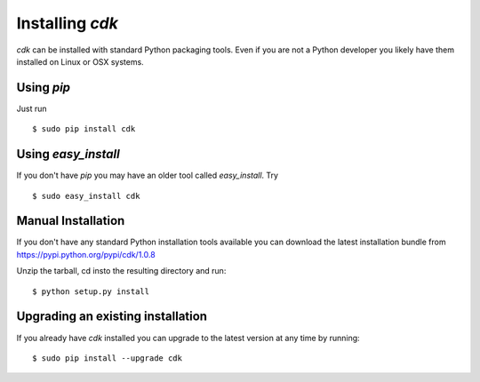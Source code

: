 Installing `cdk`
================

`cdk` can be installed with standard Python packaging tools. Even if you
are not a Python developer you likely have them installed on Linux or
OSX systems.

Using `pip`
-----------

Just run

::

   $ sudo pip install cdk

Using `easy_install`
--------------------

If you don't have `pip` you may have an older tool called `easy_install`. Try 

::
   
   $ sudo easy_install cdk

Manual Installation
-------------------

If you don't have any standard Python installation tools available you
can download the latest installation bundle from https://pypi.python.org/pypi/cdk/1.0.8

Unzip the tarball, cd insto the resulting directory and run::

  $ python setup.py install

Upgrading an existing installation
----------------------------------

If you already have `cdk` installed you can upgrade to the latest version at any time by running::

   $ sudo pip install --upgrade cdk





